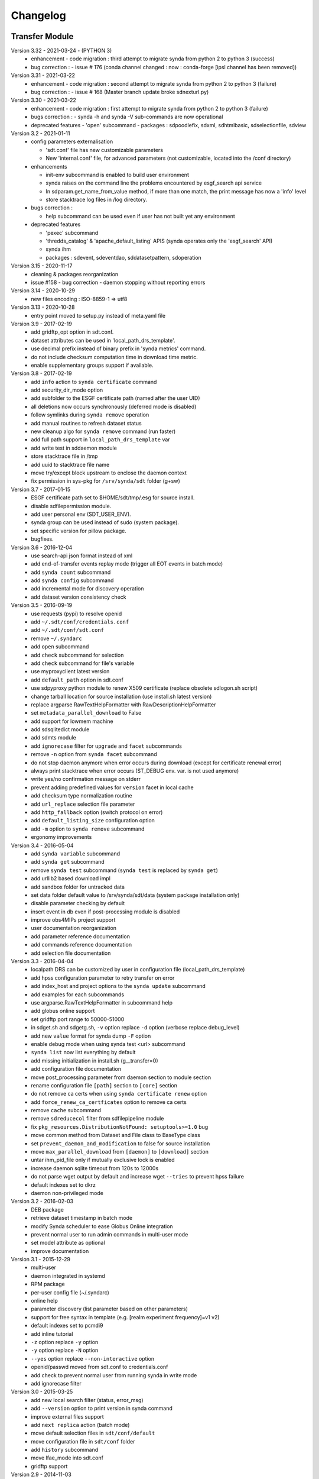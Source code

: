 .. _log:

Changelog
=========

Transfer Module
***************
Version 3.32 - 2021-03-24 - (PYTHON 3)
    - enhancement
      - code migration : third attempt to migrate synda from python 2 to python 3  (success)
    - bug correction :
      - issue # 176 (conda channel changed : now : conda-forge [ipsl channel has been removed])
Version 3.31 - 2021-03-22
    - enhancement
      - code migration : second attempt to migrate synda from python 2 to python 3 (failure)
    - bug correction :
      - issue # 168 (Master branch update broke sdnexturl.py)
Version 3.30 - 2021-03-22
    - enhancement
      - code migration : first attempt to migrate synda from python 2 to python 3 (failure)
    - bugs correction :
      - synda -h and synda -V sub-commands are now operational
    - deprecated features
      - 'open' subcommand
      - packages : sdpoodlefix, sdxml, sdhtmlbasic, sdselectionfile, sdview
Version 3.2 - 2021-01-11
    - config parameters externalisation

      - 'sdt.conf' file has new customizable parameters
      - New 'internal.conf' file, for advanced parameters (not customizable, located into the /conf directory)
    - enhancements

      - init-env subcommand is enabled to build user environment
      - synda raises on the command line the problems encountered by esgf_search api service
      - In sdparam.get_name_from_value method, if more than one match, the print message has now a 'info' level
      - store stacktrace log files in /log directory.

    - bugs correction :

      - help subcommand can be used even if user has not built yet any environment

    - deprecated features

      - 'pexec' subcommand
      - 'thredds_catalog' & 'apache_default_listing' APIS (synda operates only the 'esgf_search' API)
      - synda ihm
      - packages : sdevent, sdeventdao, sddatasetpattern, sdoperation


Version 3.15 - 2020-11-17
    - cleaning & packages reorganization
    - issue #158 - bug correction - daemon stopping without reporting errors
Version 3.14 - 2020-10-29
    - new files encoding : ISO-8859-1 => utf8
Version 3.13 - 2020-10-28
    - entry point moved to setup.py instead of meta.yaml file
Version 3.9 - 2017-02-19
    - add gridftp_opt option in sdt.conf.
    - dataset attributes can be used in 'local_path_drs_template'.
    - use decimal prefix instead of binary prefix in 'synda metrics' command.
    - do not include checksum computation time in download time metric.
    - enable supplementary groups support if available.
Version 3.8 - 2017-02-19
    - add ``info`` action to ``synda certificate`` command
    - add security_dir_mode option
    - add subfolder to the ESGF certificate path (named after the user UID)
    - all deletions now occurs synchronously (deferred mode is disabled)
    - follow symlinks during ``synda remove`` operation
    - add manual routines to refresh dataset status
    - new cleanup algo for ``synda remove`` command (run faster)
    - add full path support in ``local_path_drs_template`` var
    - add write test in sddaemon module
    - store stacktrace file in /tmp
    - add uuid to stacktrace file name
    - move try/except block upstream to enclose the daemon context
    - fix permission in sys-pkg for ``/srv/synda/sdt`` folder (g+sw)
Version 3.7 - 2017-01-15
    - ESGF certificate path set to $HOME/sdt/tmp/.esg for source install.
    - disable sdfilepermission module.
    - add user personal env (SDT_USER_ENV).
    - synda group can be used instead of sudo (system package).
    - set specific version for pillow package.
    - bugfixes.
Version 3.6 - 2016-12-04
    - use search-api json format instead of xml
    - add end-of-transfer events replay mode (trigger all EOT events in batch mode)
    - add ``synda count`` subcommand
    - add ``synda config`` subcommand
    - add incremental mode for discovery operation
    - add dataset version consistency check
Version 3.5 - 2016-09-19
    - use requests (pypi) to resolve openid
    - add ``~/.sdt/conf/credentials.conf``
    - add ``~/.sdt/conf/sdt.conf``
    - remove ``~/.syndarc``
    - add ``open`` subcommand
    - add ``check`` subcommand for selection
    - add ``check`` subcommand for file's variable
    - use myproxyclient latest version
    - add ``default_path`` option in sdt.conf
    - use sdpyproxy python module to renew X509 certificate (replace obsolete sdlogon.sh script)
    - change tarball location for source installation (use install.sh latest version)
    - replace argparse RawTextHelpFormatter with RawDescriptionHelpFormatter
    - set ``metadata_parallel_download`` to False
    - add support for lowmem machine
    - add sdsqlitedict module
    - add sdmts module
    - add ``ignorecase`` filter for ``upgrade`` and ``facet`` subcommands
    - remove ``-n`` option from ``synda facet`` subcommand
    - do not stop daemon anymore when error occurs during download (except for certificate renewal error)
    - always print stacktrace when error occurs (ST_DEBUG env. var. is not used anymore)
    - write yes/no confirmation message on stderr
    - prevent adding predefined values for ``version`` facet in local cache
    - add checksum type normalization routine
    - add ``url_replace`` selection file parameter
    - add ``http_fallback`` option (switch protocol on error)
    - add ``default_listing_size`` configuration option
    - add ``-m`` option to ``synda remove`` subcommand
    - ergonomy improvements
Version 3.4 - 2016-05-04
    - add ``synda variable`` subcommand
    - add ``synda get`` subcommand
    - remove ``synda test`` subcommand (``synda test`` is replaced by ``synda get``)
    - add urllib2 based download impl
    - add sandbox folder for untracked data
    - set data folder default value to /srv/synda/sdt/data (system package installation only)
    - disable parameter checking by default
    - insert event in db even if post-processing module is disabled
    - improve obs4MIPs project support
    - user documentation reorganization
    - add parameter reference documentation
    - add commands reference documentation
    - add selection file documentation
Version 3.3 - 2016-04-04
    - localpath DRS can be customized by user in configuration file (local_path_drs_template)
    - add hpss configuration parameter to retry transfer on error
    - add index_host and project options to the ``synda update`` subcommand
    - add examples for each subcommands
    - use argparse.RawTextHelpFormatter in subcommand help
    - add globus online support
    - set gridftp port range to 50000-51000
    - in sdget.sh and sdgetg.sh, ``-v`` option replace ``-d`` option (verbose replace debug_level)
    - add new ``value`` format for synda dump ``-F`` option
    - enable debug mode when using synda test <url> subcommand
    - ``synda list`` now list everything by default
    - add missing initialization in install.sh (g__transfer=0)
    - add configuration file documentation
    - move post_processing parameter from daemon section to module section
    - rename configuration file ``[path]`` section to ``[core]`` section
    - do not remove ca certs when using ``synda certificate renew`` option
    - add ``force_renew_ca_certficates`` option to remove ca certs
    - remove ``cache`` subcommand
    - remove ``sdreducecol`` filter from sdfilepipeline module
    - fix ``pkg_resources.DistributionNotFound: setuptools>=1.0`` bug
    - move common method from Dataset and File class to BaseType class
    - set ``prevent_daemon_and_modification`` to false for source installation
    - move ``max_parallel_download`` from ``[daemon]`` to ``[download]`` section
    - untar ihm_pid_file only if mutually exclusive lock is enabled
    - increase daemon sqlite timeout from 120s to 12000s
    - do not parse wget output by default and increase wget ``--tries`` to prevent hpss failure
    - default indexes set to dkrz
    - daemon non-privileged mode
Version 3.2 - 2016-02-03
    - DEB package
    - retrieve dataset timestamp in batch mode
    - modify Synda scheduler to ease Globus Online integration
    - prevent normal user to run admin commands in multi-user mode
    - set model attribute as optional
    - improve documentation
Version 3.1 - 2015-12-29
    - multi-user
    - daemon integrated in systemd
    - RPM package
    - per-user config file (~/.syndarc)
    - online help
    - parameter discovery (list parameter based on other parameters)
    - support for free syntax in template (e.g. [realm experiment frequency]=v1 v2)
    - default indexes set to pcmdi9
    - add inline tutorial
    - ``-z`` option replace ``-y`` option
    - ``-y`` option replace ``-N`` option
    - ``--yes`` option replace ``--non-interactive`` option
    - openid/passwd moved from sdt.conf to credentials.conf
    - add check to prevent normal user from running synda in write mode
    - add ignorecase filter
Version 3.0 - 2015-03-25
    - add new local search filter (status, error_msg)
    - add ``--version`` option to print version in synda command
    - improve external files support
    - add ``next replica`` action (batch mode)
    - move default selection files in ``sdt/conf/default``
    - move configuration file in ``sdt/conf`` folder
    - add ``history`` subcommand
    - move lfae_mode into sdt.conf
    - gridftp support
Version 2.9 - 2014-11-03
    - several template parameters names changed (e.g. tablename is now named cmor_table). See sdconvert.sh for more info
    - new synda command (apt-get like front-end)
    - support for most search-API parameters
    - "not" operation support (e.g. all models but one)
    - multi-DRS support
    - new formatting keyword
    - only localpath is mutable
    - support for different name for the same model (e.g. GFDL-CM2p1, GFDL-CM2.1 et GFDL-CM2-1)
    - default values per project
    - new ``searchapi_host`` parameter to specify which index to use
    - space are supported (e.g. "ISI-MIP Fasttrack")
    - replica support
    - wildcard (all/\_*) supported in all facets
    - local database reorganization
Version 2.8 - 2013-12-20
    - set CHUNKSIZE (search-API limit parameter) to 10000 (was 1000)
    - add time coverage filter
    - add support for ``sha256`` checksum type
Version 2.7 - 2013-08-20
    - fix B0039 bug
    - fix B0034 bug
    - fix B0033 bug
    - add EUCLIPSE project
    - XML parsing module rewriting
    - add "timeout/retry" mechanism in the discovery process
    - models discovery module improvement
    - move tuning parameters into configuration file
    - increase thredds-catalog timeout from 10 to 100
    - add second logger for domain/functional messages
    - load readonly tables in memory to speed up the discovery process
    - add CMOR tables cache system
    - add orphan transfer detection (without selection match)
    - ``stat`` subcommand rewriting
    - add db_path option in configuration file
Version 2.6 - 2013-04-18
    - add ``search-api-nocache`` discovery engine
    - add support for "obs4MIPs" project
    - add wild card support for realm and frequency
    - fix B0032 bug
Version 2.5 - 2012-12-18
    - add ``url`` column in dataset tmp tables
    - add ``-G`` option (remove tmp tables)
    - set ``MyProxyClient`` as default myproxy client
    - set search-API as default search-engine
    - add selection based statistics
    - add new ``-E`` option to retrieve model list from search-API
    - fix B0031 bug
    - replace PCMDI3 with PCMDI9 in get_data.sh script (myproxy server)
    - add search-API multithreading to run several search in parallel
    - add search-API call metrics (to trace time spent in each call)
    - add search-API pagination
    - fix B0030 bug
    - fix B0029 bug
    - fix B0028 bug
    - fix B0027 bug
    - fix B0026 bug
Version 2.4 - 2012-06-19
    - add ``-x`` option to run discovery process and print ESGF checksums
    - add ``-X`` option to control if local checksum match remote checksum
    - fix B0025 bug
    - add "latest" symlink creation routine (last version identifier)
    - add old versions suppression routine
    - add search API mode
    - add ``-L`` option (set ``latest`` flag)
    - fix B0024 bug
    - mark CSTE_TRANSFERT_STATUS_DELETED status as deprecated
Version 2.3 - 2012-04-20
    - add PROC0001 method to list obsolete version
    - add new columns latest_date and last_done_transfer_date
    - fix B0023 bug
    - fix B0022 bug (MIGR0001() method broken)
    - fix B0021 bug. (variable missing when retrieving transfert from database)
    - add ``-y`` option (dataset-info)
Version 2.2 - 2012-04-07
    - fix B0020 bug. (fix 2.2 at 20120410)
    - fix B0019 bug. (fix 2.2 at 20120407)
    - add ESGF MyProxyLogon (MyProxy Java client)
    - replace ``ps fax`` with ``ps ax`` (Mac port)
    - add dependencies check in install.sh
    - add transfer_helper modules
    - add dataset in transfer queue (eot_queue)
    - fix B0018 bug
    - fix B0017 bug
    - fix "[Error 98] address already in use"
    - use wget tries and timeout parameters from conf. file
    - fix B0016 bug
    - add ``-r`` option (exec proc)
    - use transfert_id instead of local_image as primary key (for update)
    - add new table ``dataset``
    - add new column ``dataset_id`` in transfer table
Version 2.1 - 2012-03-12
    - fix B0015 bug
    - add ``-V`` option in start.sh
    - add ``-b`` to myproxy-logon options (only if myproxy-logon >= 5.0)
    - set wget tries option to 1
    - fix B0014 bug
    - fix B0013 bug
    - add abnormal termination recovery routine
    - add ignore checksum option
    - fix B0012 bug
    - set SQLite lock timeout to 120s
    - improve scheduler (increase queue and dequeue performance)
    - frozen wget watchdog reactivation
Version 2.0 - 2012-02-14
    - add new synchronisation mode (retrieve dataset last version only)
    - fix B0011 bug (remove local files when checksum doesn't match)
    - add list-local-files action
    - fix B0007 bug (replace urllib with urllib2 and set timeout to 10)
    - fix B0006 bug (add missing env. var. in stop.sh)
    - fix B0009 bug (catch exception and process others datasets)
    - remove non-working models from models table
Version 1.9 - 2012-01-30
    - fix B0005 bug
Version 1.8 - 2012-01-28
    - add ``-w`` option (shutdown immediate)
    - improve errors handling
    - fix B0003 bug
    - fix start.sh ``-e`` option (B0004 bug)
Version 1.7 - 2012-01-27
    - add start.sh ``-u`` option (refresh ESGF metadata)
    - add start.sh ``-q`` option (stop daemon)
    - add start.sh ``-l`` option (list selections)
Version 1.6 - 2012-01-26
    - fix B0001 and B0002 bugs
    - remove one-file-per-model logging
    - add metadata caching system
    - merge all logs in one file
    - add model in tmp tables (dataset_version and file_timeslice)
Version 1.5 - 2012-01-18
    - move models loop inside the feeder
    - add CMOR tablename forcing in template
    - add stat subcommand
    - add syncmode check in start.sh
    - move product out of local_image column
Version 1.4 - 2012-01-14
    - set myproxy-logon as default (change procedure in README to use ``install.sh -a``)
    - add delete subcommand
    - add cancel subcommand
    - add retry subcommand
    - add info subcommand
    - merge output1 and output2 into output
    - improve installation process
    - use synchronous events to control the daemon
Version 1.3 - 2012-01-02
    - automatic update of model/datanode list
    - add remote and local checksum
    - unset X509_USER_PROXY variable (in get_data.sh script)
    - fix selection overlapping bug
    - fix product bug (check to prevent ``output`` value for product)
    - add license information
    - add svn properties in header
    - ignore blank lines in selection files
Version 1.2 - 2011-10-07
    - improve ``ensemble`` support
    - increase from 8 to 16 Wget threads
    - add per model priority
    - move main loop delay from 3 seconds to 6 seconds
    - support file ID with non-standard extension (``.nc_0``)
    - add upgrade and archive option in script install.sh
    - improve HTTP error handling in script get_data.sh
Version 1.1 - 2011-09-28
    - improve datanode and model configuration
    - improve HTTP error code handling
    - add watchdog to check for frozen wget
    - fix PCMDI datanode incorrect url
    - fix incorrect configuration for models GISS-E2-H, GISS-E2-R and inmcm4
    - add new models (HadCM3,IPSL-CM5A-LR,CanAM4,MIROC5,MIROC4h,CCSM4,MRI-CGCM3,MRI-AGCM3-2S,MRI-AGCM3-2H,MPI-ESM-LR)
Version 1.0 - 2011-09-09
    - support for ``myproxy-logon`` and ``myproxyclient``
    - simple data selection with model, experiment, realm and variable
    - multi threaded downloads (8 tasks by default)
    - manage datasets version following new drs
    - incremental process (download only what's new)
    - download history stored in a database

Post-Processing Module
**********************

Version 1.3 - 2017-01-15
    - *synda* group can be used instead of ``sudo`` (system package)
Version 1.2 - 2016-12-04
    - move hard-coded pipeline dependencies into configuration files
    - add ``credentials.conf`` file
    - add pipeline samples
    - bugfixes
Version 1.1 - 2016-09-19
    - add CORDEX support
    - add pexec support
    - add multivalues support for ``job_class`` option
    - add conf folder
    - add pipeline_path
    - improve worker log routines
Version 1.0 - 2014-12-25
    - pipeline engine
    - Jsonrpc server
    - database environment
    - worker script
